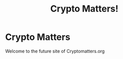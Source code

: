 #+TITLE: Crypto Matters!
#+OPTIONS: num:nil toc:nil author:nil email:nil timestamp:nil creator:nil
* Crypto Matters

Welcome to the future site of Cryptomatters.org
